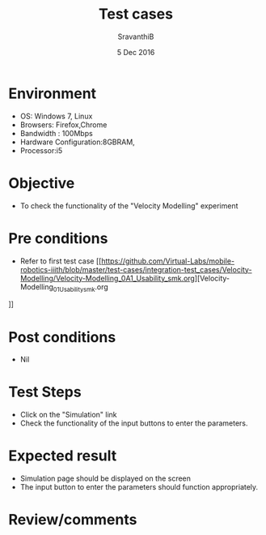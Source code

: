 #+Title: Test cases
#+Date: 5 Dec 2016
#+Author: SravanthiB

* Environment

  +  OS: Windows 7, Linux
  +  Browsers: Firefox,Chrome
  +  Bandwidth : 100Mbps
  +  Hardware Configuration:8GBRAM,
  +  Processor:i5

* Objective

  +  To check the functionality of the "Velocity Modelling" experiment

* Pre conditions

  +  Refer to first test case [[https://github.com/Virtual-Labs/mobile-robotics-iiith/blob/master/test-cases/integration-test_cases/Velocity-Modelling/Velocity-Modelling_0A1_Usability_smk.org][Velocity-Modelling_01_Usability_smk.org
]]

* Post conditions

  +  Nil

* Test Steps

  +  Click on the "Simulation" link
  +  Check the functionality of the input buttons to enter the
     parameters.
 
* Expected result

  +  Simulation page should be displayed on the screen
  +  The input button to enter the parameters should function
     appropriately.

* Review/comments
